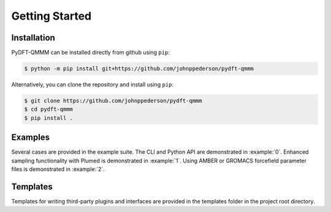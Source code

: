 .. _`sec:getting_started`:

===============
Getting Started
===============

Installation
============

PyDFT-QMMM can be installed directly from github using ``pip``:

.. code-block:: bash

    $ python -m pip install git+https://github.com/johnppederson/pydft-qmmm

Alternatively, you can clone the repository and install using ``pip``:

.. code-block:: bash

    $ git clone https://github.com/johnppederson/pydft-qmmm
    $ cd pydft-qmmm
    $ pip install .

Examples
========

Several cases are provided in the example suite.  The CLI and Python API
are demonstrated in :example:`0`.  Enhanced sampling functionality with
Plumed is demonstrated in :example:`1`. Using AMBER or GROMACS forcefield
parameter files is demonstrated in :example:`2`.  

Templates
=========

Templates for writing third-party plugins and interfaces are provided in
the templates folder in the project root directory.
